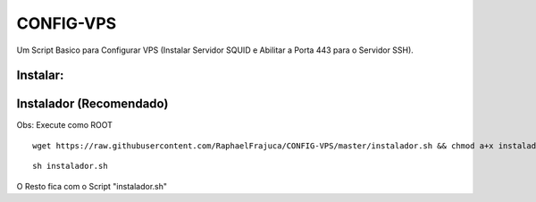 CONFIG-VPS
==========
Um Script Basico para Configurar VPS (Instalar Servidor SQUID e Abilitar a Porta 443 para o Servidor SSH).

Instalar:
---------

Instalador (Recomendado)
------------------------

Obs: Execute como ROOT

::

    wget https://raw.githubusercontent.com/RaphaelFrajuca/CONFIG-VPS/master/instalador.sh && chmod a+x instalador.sh



::

    sh instalador.sh


O Resto fica com o Script "instalador.sh"
